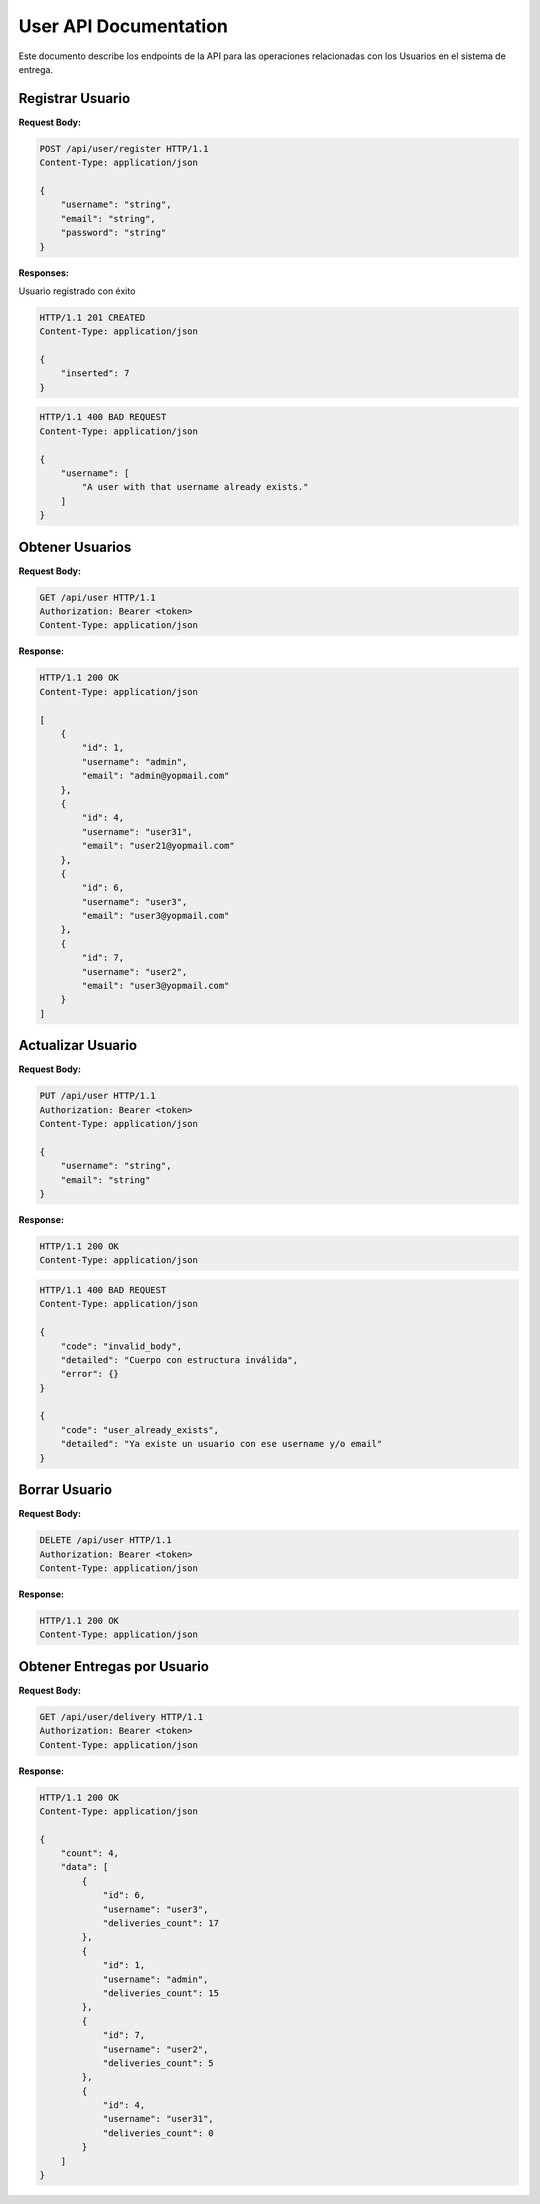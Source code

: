 ========================
 User API Documentation
========================

Este documento describe los endpoints de la API para las operaciones relacionadas con los Usuarios en el sistema de entrega.

Registrar Usuario
-----------------

.. http:post:: /api/user/register

    Crea un nuevo usuario en la plataforma

**Request Body:**

.. sourcecode:: http

    POST /api/user/register HTTP/1.1
    Content-Type: application/json

    {
        "username": "string",
        "email": "string",
        "password": "string"
    }

**Responses:**

Usuario registrado con éxito

.. sourcecode:: http

    HTTP/1.1 201 CREATED
    Content-Type: application/json

    {
        "inserted": 7
    }

.. sourcecode:: http

    HTTP/1.1 400 BAD REQUEST
    Content-Type: application/json

    {
        "username": [
            "A user with that username already exists."
        ]
    }


Obtener Usuarios
----------------

.. http:get:: /api/user

    Obtiene la lista de usuarios registrados en la plataforma.

**Request Body:**

.. sourcecode:: http

    GET /api/user HTTP/1.1
    Authorization: Bearer <token>
    Content-Type: application/json

**Response:**

.. sourcecode:: http

    HTTP/1.1 200 OK
    Content-Type: application/json

    [
        {
            "id": 1,
            "username": "admin",
            "email": "admin@yopmail.com"
        },
        {
            "id": 4,
            "username": "user31",
            "email": "user21@yopmail.com"
        },
        {
            "id": 6,
            "username": "user3",
            "email": "user3@yopmail.com"
        },
        {
            "id": 7,
            "username": "user2",
            "email": "user3@yopmail.com"
        }
    ]


Actualizar Usuario
------------------

.. http:put:: /api/user

    Actualiza la información del usuario autenticado.

**Request Body:**

.. sourcecode:: http

    PUT /api/user HTTP/1.1
    Authorization: Bearer <token>
    Content-Type: application/json

    {
        "username": "string",
        "email": "string"
    }

**Response:**

.. sourcecode:: http

    HTTP/1.1 200 OK
    Content-Type: application/json

.. sourcecode:: http

    HTTP/1.1 400 BAD REQUEST
    Content-Type: application/json

    {
        "code": "invalid_body",
        "detailed": "Cuerpo con estructura inválida",
        "error": {}
    }

    {
        "code": "user_already_exists",
        "detailed": "Ya existe un usuario con ese username y/o email"
    }


Borrar Usuario
--------------

.. http:delete:: /api/user

    Elimina la cuenta del usuario autenticado.

**Request Body:**

.. sourcecode:: http

    DELETE /api/user HTTP/1.1
    Authorization: Bearer <token>
    Content-Type: application/json

**Response:**

.. sourcecode:: http

    HTTP/1.1 200 OK
    Content-Type: application/json


Obtener Entregas por Usuario
----------------------------

.. http:get:: /api/user/delivery

    Obtiene la información de entregas creadas por los usuarios.

**Request Body:**

.. sourcecode:: http

    GET /api/user/delivery HTTP/1.1
    Authorization: Bearer <token>
    Content-Type: application/json

**Response:**

.. sourcecode:: http

    HTTP/1.1 200 OK
    Content-Type: application/json

    {
        "count": 4,
        "data": [
            {
                "id": 6,
                "username": "user3",
                "deliveries_count": 17
            },
            {
                "id": 1,
                "username": "admin",
                "deliveries_count": 15
            },
            {
                "id": 7,
                "username": "user2",
                "deliveries_count": 5
            },
            {
                "id": 4,
                "username": "user31",
                "deliveries_count": 0
            }
        ]
    }
